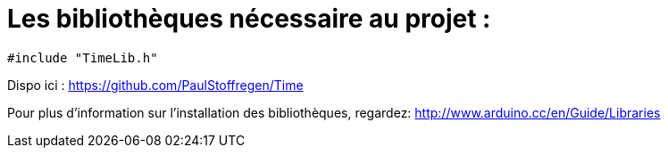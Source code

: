 = Les bibliothèques nécessaire au projet :

[source,C++]
----
#include "TimeLib.h"
----
Dispo ici : https://github.com/PaulStoffregen/Time







Pour plus d'information sur l'installation des bibliothèques, regardez: http://www.arduino.cc/en/Guide/Libraries
